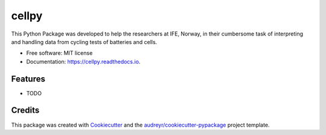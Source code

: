 ===============================
cellpy
===============================


.. image:: https://img.shields.io/pypi/v/cellpy.svg
        :target: https://pypi.python.org/pypi/cellpy

.. image:: https://img.shields.io/travis/jepegit/cellpy.svg
        :target: https://travis-ci.org/jepegit/cellpy

.. image:: https://readthedocs.org/projects/cellpy/badge/?version=latest
        :target: https://cellpy.readthedocs.io/en/latest/?badge=latest
        :alt: Documentation Status

.. image:: https://pyup.io/repos/github/jepegit/cellpy/shield.svg
     :target: https://pyup.io/repos/github/jepegit/cellpy/
     :alt: Updates


This Python Package was developed to help the researchers at IFE, Norway, in their cumbersome task of interpreting and handling data from cycling tests of batteries and cells.




* Free software: MIT license
* Documentation: https://cellpy.readthedocs.io.


Features
--------

* TODO

Credits
---------

This package was created with Cookiecutter_ and the `audreyr/cookiecutter-pypackage`_ project template.

.. _Cookiecutter: https://github.com/audreyr/cookiecutter
.. _`audreyr/cookiecutter-pypackage`: https://github.com/audreyr/cookiecutter-pypackage


